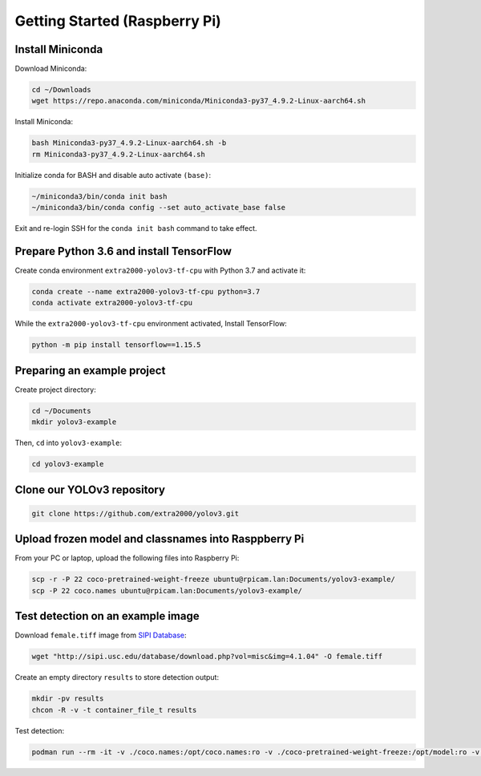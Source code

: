 Getting Started (Raspberry Pi)
==============================


Install Miniconda
-----------------

Download Miniconda:

.. code-block:: bash

    cd ~/Downloads
    wget https://repo.anaconda.com/miniconda/Miniconda3-py37_4.9.2-Linux-aarch64.sh

Install Miniconda:

.. code-block:: bash

    bash Miniconda3-py37_4.9.2-Linux-aarch64.sh -b
    rm Miniconda3-py37_4.9.2-Linux-aarch64.sh

Initialize conda for BASH and disable auto activate ``(base)``:

.. code-block:: bash

    ~/miniconda3/bin/conda init bash
    ~/miniconda3/bin/conda config --set auto_activate_base false

Exit and re-login SSH for the ``conda init bash`` command to take effect.


Prepare Python 3.6 and install TensorFlow
-----------------------------------------

Create conda environment ``extra2000-yolov3-tf-cpu`` with Python 3.7 and activate it:

.. code-block:: bash

    conda create --name extra2000-yolov3-tf-cpu python=3.7
    conda activate extra2000-yolov3-tf-cpu

While the ``extra2000-yolov3-tf-cpu`` environment activated, Install TensorFlow:

.. code-block:: bash

    python -m pip install tensorflow==1.15.5


Preparing an example project
----------------------------

Create project directory:

.. code-block:: bash

    cd ~/Documents
    mkdir yolov3-example

Then, ``cd`` into ``yolov3-example``:

.. code-block:: bash

    cd yolov3-example


Clone our YOLOv3 repository
---------------------------

.. code-block:: bash

    git clone https://github.com/extra2000/yolov3.git


Upload frozen model and classnames into Rasppberry Pi
-----------------------------------------------------

From your PC or laptop, upload the following files into Raspberry Pi:

.. code-block:: bash

    scp -r -P 22 coco-pretrained-weight-freeze ubuntu@rpicam.lan:Documents/yolov3-example/
    scp -P 22 coco.names ubuntu@rpicam.lan:Documents/yolov3-example/

Test detection on an example image
----------------------------------

Download ``female.tiff`` image from `SIPI Database`_:

.. _SIPI Database: http://sipi.usc.edu/database/database.php?volume=misc&image=13#top

.. code-block:: bash

    wget "http://sipi.usc.edu/database/download.php?vol=misc&img=4.1.04" -O female.tiff

Create an empty directory ``results`` to store detection output:

.. code-block:: bash

    mkdir -pv results
    chcon -R -v -t container_file_t results

Test detection:

.. code-block:: bash

    podman run --rm -it -v ./coco.names:/opt/coco.names:ro -v ./coco-pretrained-weight-freeze:/opt/model:ro -v ./female.tiff:/opt/female.tiff:ro -v ./results:/opt/results:rw localhost/extra2000/yolov3-tf-rocm yolov3 --loglevel=DEBUG detect-image --classnames=/opt/coco.names --model=/opt/model/yolov3_coco.pb /opt/female.tiff /opt/results/female.tiff
